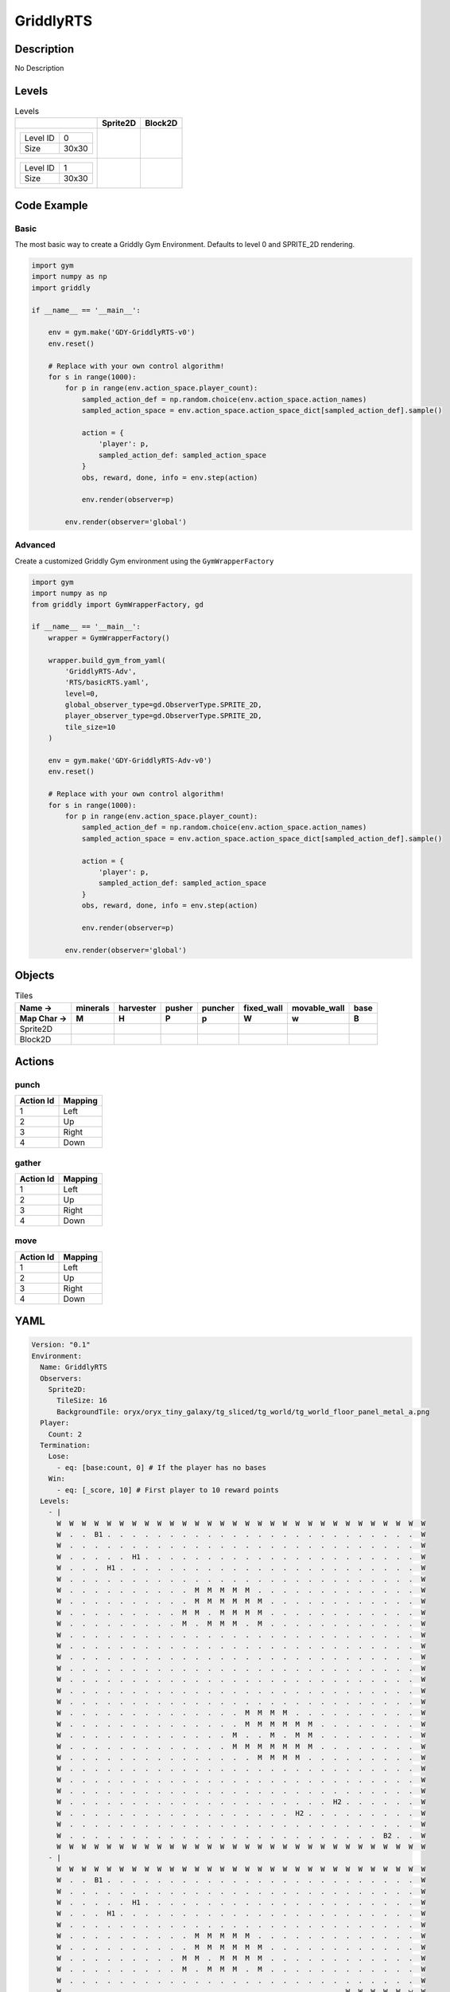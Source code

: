 GriddlyRTS
==========

Description
-------------

No Description

Levels
---------

.. list-table:: Levels
   :header-rows: 1

   * - 
     - Sprite2D
     - Block2D
   * - .. list-table:: 

          * - Level ID
            - 0
          * - Size
            - 30x30
     - .. thumbnail:: img/GriddlyRTS-level-Sprite2D-0.png
     - .. thumbnail:: img/GriddlyRTS-level-Block2D-0.png
   * - .. list-table:: 

          * - Level ID
            - 1
          * - Size
            - 30x30
     - .. thumbnail:: img/GriddlyRTS-level-Sprite2D-1.png
     - .. thumbnail:: img/GriddlyRTS-level-Block2D-1.png

Code Example
------------

Basic
^^^^^

The most basic way to create a Griddly Gym Environment. Defaults to level 0 and SPRITE_2D rendering.

.. code-block:: python


   import gym
   import numpy as np
   import griddly

   if __name__ == '__main__':

       env = gym.make('GDY-GriddlyRTS-v0')
       env.reset()
    
       # Replace with your own control algorithm!
       for s in range(1000):
           for p in range(env.action_space.player_count):
               sampled_action_def = np.random.choice(env.action_space.action_names)
               sampled_action_space = env.action_space.action_space_dict[sampled_action_def].sample()

               action = {
                   'player': p,
                   sampled_action_def: sampled_action_space
               }
               obs, reward, done, info = env.step(action)
            
               env.render(observer=p)

           env.render(observer='global')


Advanced
^^^^^^^^

Create a customized Griddly Gym environment using the ``GymWrapperFactory``

.. code-block:: python


   import gym
   import numpy as np
   from griddly import GymWrapperFactory, gd

   if __name__ == '__main__':
       wrapper = GymWrapperFactory()

       wrapper.build_gym_from_yaml(
           'GriddlyRTS-Adv',
           'RTS/basicRTS.yaml',
           level=0,
           global_observer_type=gd.ObserverType.SPRITE_2D,
           player_observer_type=gd.ObserverType.SPRITE_2D,
           tile_size=10
       )

       env = gym.make('GDY-GriddlyRTS-Adv-v0')
       env.reset()

       # Replace with your own control algorithm!
       for s in range(1000):
           for p in range(env.action_space.player_count):
               sampled_action_def = np.random.choice(env.action_space.action_names)
               sampled_action_space = env.action_space.action_space_dict[sampled_action_def].sample()

               action = {
                   'player': p,
                   sampled_action_def: sampled_action_space
               }
               obs, reward, done, info = env.step(action)
            
               env.render(observer=p)

           env.render(observer='global')


Objects
-------

.. list-table:: Tiles
   :header-rows: 2

   * - Name ->
     - minerals
     - harvester
     - pusher
     - puncher
     - fixed_wall
     - movable_wall
     - base
   * - Map Char ->
     - M
     - H
     - P
     - p
     - W
     - w
     - B
   * - Sprite2D
     - .. image:: img/GriddlyRTS-object-Sprite2D-minerals.png
     - .. image:: img/GriddlyRTS-object-Sprite2D-harvester.png
     - .. image:: img/GriddlyRTS-object-Sprite2D-pusher.png
     - .. image:: img/GriddlyRTS-object-Sprite2D-puncher.png
     - .. image:: img/GriddlyRTS-object-Sprite2D-fixed_wall.png
     - .. image:: img/GriddlyRTS-object-Sprite2D-movable_wall.png
     - .. image:: img/GriddlyRTS-object-Sprite2D-base.png
   * - Block2D
     - .. image:: img/GriddlyRTS-object-Block2D-minerals.png
     - .. image:: img/GriddlyRTS-object-Block2D-harvester.png
     - .. image:: img/GriddlyRTS-object-Block2D-pusher.png
     - .. image:: img/GriddlyRTS-object-Block2D-puncher.png
     - .. image:: img/GriddlyRTS-object-Block2D-fixed_wall.png
     - .. image:: img/GriddlyRTS-object-Block2D-movable_wall.png
     - .. image:: img/GriddlyRTS-object-Block2D-base.png


Actions
-------

punch
^^^^^

.. list-table:: 
   :header-rows: 1

   * - Action Id
     - Mapping
   * - 1
     - Left
   * - 2
     - Up
   * - 3
     - Right
   * - 4
     - Down


gather
^^^^^^

.. list-table:: 
   :header-rows: 1

   * - Action Id
     - Mapping
   * - 1
     - Left
   * - 2
     - Up
   * - 3
     - Right
   * - 4
     - Down


move
^^^^

.. list-table:: 
   :header-rows: 1

   * - Action Id
     - Mapping
   * - 1
     - Left
   * - 2
     - Up
   * - 3
     - Right
   * - 4
     - Down


YAML
----

.. code-block:: YAML

   Version: "0.1"
   Environment:
     Name: GriddlyRTS
     Observers:
       Sprite2D:
         TileSize: 16
         BackgroundTile: oryx/oryx_tiny_galaxy/tg_sliced/tg_world/tg_world_floor_panel_metal_a.png
     Player:
       Count: 2
     Termination:
       Lose:
         - eq: [base:count, 0] # If the player has no bases
       Win:
         - eq: [_score, 10] # First player to 10 reward points
     Levels:
       - |
         W  W  W  W  W  W  W  W  W  W  W  W  W  W  W  W  W  W  W  W  W  W  W  W  W  W  W  W  W  W 
         W  .  .  B1 .  .  .  .  .  .  .  .  .  .  .  .  .  .  .  .  .  .  .  .  .  .  .  .  .  W 
         W  .  .  .  .  .  .  .  .  .  .  .  .  .  .  .  .  .  .  .  .  .  .  .  .  .  .  .  .  W 
         W  .  .  .  .  .  H1 .  .  .  .  .  .  .  .  .  .  .  .  .  .  .  .  .  .  .  .  .  .  W 
         W  .  .  .  H1 .  .  .  .  .  .  .  .  .  .  .  .  .  .  .  .  .  .  .  .  .  .  .  .  W 
         W  .  .  .  .  .  .  .  .  .  .  .  .  .  .  .  .  .  .  .  .  .  .  .  .  .  .  .  .  W 
         W  .  .  .  .  .  .  .  .  .  .  M  M  M  M  M  .  .  .  .  .  .  .  .  .  .  .  .  .  W 
         W  .  .  .  .  .  .  .  .  .  .  M  M  M  M  M  M  .  .  .  .  .  .  .  .  .  .  .  .  W 
         W  .  .  .  .  .  .  .  .  .  M  M  .  M  M  M  M  .  .  .  .  .  .  .  .  .  .  .  .  W 
         W  .  .  .  .  .  .  .  .  .  M  .  M  M  M  .  M  .  .  .  .  .  .  .  .  .  .  .  .  W 
         W  .  .  .  .  .  .  .  .  .  .  .  .  .  .  .  .  .  .  .  .  .  .  .  .  .  .  .  .  W 
         W  .  .  .  .  .  .  .  .  .  .  .  .  .  .  .  .  .  .  .  .  .  .  .  .  .  .  .  .  W 
         W  .  .  .  .  .  .  .  .  .  .  .  .  .  .  .  .  .  .  .  .  .  .  .  .  .  .  .  .  W 
         W  .  .  .  .  .  .  .  .  .  .  .  .  .  .  .  .  .  .  .  .  .  .  .  .  .  .  .  .  W 
         W  .  .  .  .  .  .  .  .  .  .  .  .  .  .  .  .  .  .  .  .  .  .  .  .  .  .  .  .  W 
         W  .  .  .  .  .  .  .  .  .  .  .  .  .  .  .  .  .  .  .  .  .  .  .  .  .  .  .  .  W 
         W  .  .  .  .  .  .  .  .  .  .  .  .  .  .  .  .  .  .  .  .  .  .  .  .  .  .  .  .  W 
         W  .  .  .  .  .  .  .  .  .  .  .  .  .  .  M  M  M  M  .  .  .  .  .  .  .  .  .  .  W 
         W  .  .  .  .  .  .  .  .  .  .  .  .  .  .  M  M  M  M  M  M  .  .  .  .  .  .  .  .  W 
         W  .  .  .  .  .  .  .  .  .  .  .  .  .  M  .  .  M  .  M  M  .  .  .  .  .  .  .  .  W 
         W  .  .  .  .  .  .  .  .  .  .  .  .  .  M  M  M  M  M  M  M  .  .  .  .  .  .  .  .  W 
         W  .  .  .  .  .  .  .  .  .  .  .  .  .  .  .  M  M  M  M  .  .  .  .  .  .  .  .  .  W 
         W  .  .  .  .  .  .  .  .  .  .  .  .  .  .  .  .  .  .  .  .  .  .  .  .  .  .  .  .  W 
         W  .  .  .  .  .  .  .  .  .  .  .  .  .  .  .  .  .  .  .  .  .  .  .  .  .  .  .  .  W 
         W  .  .  .  .  .  .  .  .  .  .  .  .  .  .  .  .  .  .  .  .  .  .  .  .  .  .  .  .  W 
         W  .  .  .  .  .  .  .  .  .  .  .  .  .  .  .  .  .  .  .  .  .  H2 .  .  .  .  .  .  W 
         W  .  .  .  .  .  .  .  .  .  .  .  .  .  .  .  .  .  .  H2 .  .  .  .  .  .  .  .  .  W 
         W  .  .  .  .  .  .  .  .  .  .  .  .  .  .  .  .  .  .  .  .  .  .  .  .  .  .  .  .  W 
         W  .  .  .  .  .  .  .  .  .  .  .  .  .  .  .  .  .  .  .  .  .  .  .  .  .  B2 .  .  W 
         W  W  W  W  W  W  W  W  W  W  W  W  W  W  W  W  W  W  W  W  W  W  W  W  W  W  W  W  W  W
       - |
         W  W  W  W  W  W  W  W  W  W  W  W  W  W  W  W  W  W  W  W  W  W  W  W  W  W  W  W  W  W 
         W  .  .  B1 .  .  .  .  .  .  .  .  .  .  .  .  .  .  .  .  .  .  .  .  .  .  .  .  .  W 
         W  .  .  .  .  .  .  .  .  .  .  .  .  .  .  .  .  .  .  .  .  .  .  .  .  .  .  .  .  W 
         W  .  .  .  .  .  H1 .  .  .  .  .  .  .  .  .  .  .  .  .  .  .  .  .  .  .  .  .  .  W 
         W  .  .  .  H1 .  .  .  .  .  .  .  .  .  .  .  .  .  .  .  .  .  .  .  .  .  .  .  .  W 
         W  .  .  .  .  .  .  .  .  .  .  .  .  .  .  .  .  .  .  .  .  .  .  .  .  .  .  .  .  W 
         W  .  .  .  .  .  .  .  .  .  .  M  M  M  M  M  .  .  .  .  .  .  .  .  .  .  .  .  .  W 
         W  .  .  .  .  .  .  .  .  .  .  M  M  M  M  M  M  .  .  .  .  .  .  .  .  .  .  .  .  W 
         W  .  .  .  .  .  .  .  .  .  M  M  .  M  M  M  M  .  .  .  .  .  .  .  .  .  .  .  .  W 
         W  .  .  .  .  .  .  .  .  .  M  .  M  M  M  .  M  .  .  .  .  .  .  .  .  .  .  .  .  W 
         W  .  .  .  .  .  .  .  .  .  .  .  .  .  .  .  .  .  .  .  .  .  .  .  .  .  .  .  .  W 
         W  .  .  .  .  .  .  .  .  .  .  .  .  .  .  .  .  .  .  .  .  .  .  W  W  W  W  W  w  W 
         W  W  W  W  W  W  W  W  W  .  .  .  .  .  .  .  .  .  .  .  .  .  .  W  W  W  W  W  w  W 
         W  .  .  .  .  .  .  W  W  .  .  .  w  w  w  w  w  w  .  .  .  .  .  W  W  W  W  W  w  W 
         W  .  .  .  .  .  .  .  .  .  .  .  .  .  w  w  .  .  .  .  .  .  .  W  W  W  W  W  w  W 
         W  .  .  .  .  .  .  .  .  .  .  .  .  .  .  .  .  .  .  .  .  .  .  W  W  W  W  W  w  W 
         W  .  .  .  .  .  .  .  .  .  .  .  .  .  .  .  .  .  .  .  .  .  .  W  W  W  W  W  w  W 
         W  .  .  .  .  .  .  .  .  .  .  .  .  .  .  M  M  M  M  .  .  .  .  W  W  W  W  W  w  W 
         W  .  .  .  .  P1 w  .  .  .  .  .  .  .  .  M  M  M  M  M  M  .  W  W  W  W  W  W  W  W 
         W  .  .  .  .  P1 w  .  .  .  .  .  .  .  M  .  .  M  .  M  M  .  .  .  .  .  .  .  .  W 
         W  .  .  .  .  P2 w  .  .  .  .  .  .  .  M  M  M  M  M  M  M  .  .  .  .  .  .  .  .  W 
         W  .  .  .  .  P2 w  .  .  .  .  .  .  .  .  .  M  M  M  M  .  .  .  .  .  .  .  .  .  W 
         W  .  .  .  .  P1 w  .  .  .  .  .  .  .  .  .  .  .  .  .  .  .  .  .  .  .  .  .  .  W 
         W  .  .  .  .  .  .  .  .  .  .  .  .  .  .  .  .  .  .  .  .  .  .  .  .  .  .  .  .  W 
         W  .  .  .  .  .  .  .  .  .  .  .  .  .  .  .  .  .  .  .  .  .  .  .  .  .  .  .  .  W 
         W  .  .  .  .  .  .  .  .  .  .  .  .  .  .  .  .  .  .  .  .  .  H2 .  .  .  .  .  .  W 
         W  .  .  .  .  .  .  .  .  .  .  .  .  .  .  .  .  .  .  H2 .  .  .  .  .  .  .  .  .  W 
         W  .  .  .  .  .  .  .  .  .  .  .  .  .  .  .  .  .  .  .  .  .  .  .  .  .  .  .  .  W 
         W  .  .  .  .  .  .  .  .  .  .  .  .  .  .  .  .  .  .  .  .  .  .  .  .  .  B2 .  .  W 
         W  W  W  W  W  W  W  W  W  W  W  W  W  W  W  W  W  W  W  W  W  W  W  W  W  W  W  W  W  W

   Actions:
     - Name: gather
       Behaviours:
         - Src:
             Object: harvester
             Commands:
               - incr: resources
               - reward: 1
           Dst:
             Object: minerals
             Commands:
               - decr: resources
         - Src:
             Object: harvester
             Commands:
               - decr: resources
               - reward: 1
           Dst:
             Object: base
             Commands:
               - incr: resources

     - Name: move
       Behaviours:
         - Src:
             Object: [harvester, puncher, pusher, movable_wall]
             Commands:
               - mov: _dest # mov will move the object, _dest is the destination location of the action
           Dst:
             Object: _empty

         - Src:
             Object: pusher
             Commands:
               - mov: _dest # mov will move the object, _dest is the destination location of the action
           Dst:
             Object: [movable_wall, harvester, puncher]
             Commands:
               - cascade: _dest # reapply the same action to the dest location of the action

     - Name: punch
       Behaviours:
         - Src:
             Object: puncher
             Commands:
               - reward: 1
           Dst:
             Object: [puncher, harvester, pusher, base]
             Commands:
               - decr: health
               - eq:
                   Arguments: [0, health]
                   Commands:
                     - remove: true

   Objects:
     - Name: minerals
       MapCharacter: M
       Variables:
         - Name: resources
           InitialValue: 10
       Observers:
         Sprite2D:
           - Image: oryx/oryx_tiny_galaxy/tg_sliced/tg_items/tg_items_crystal_green.png
         Block2D:
           - Shape: triangle
             Color: [0.0, 1.0, 0.0]
             Scale: 1.0

     - Name: harvester
       MapCharacter: H
       Variables:
         - Name: resources
           InitialValue: 0
         - Name: health
           InitialValue: 10
       Observers:
         Sprite2D:
           - Image: oryx/oryx_tiny_galaxy/tg_sliced/tg_monsters/tg_monsters_jelly_d1.png
         Block2D:
           - Shape: square
             Color: [0.6, 0.2, 0.2]
             Scale: 0.5

     - Name: pusher
       MapCharacter: P
       Variables:
         - Name: health
           InitialValue: 10
       Observers:
         Sprite2D:
           - Image: oryx/oryx_tiny_galaxy/tg_sliced/tg_monsters/tg_monsters_crawler_queen_d1.png
         Block2D:
           - Shape: square
             Color: [0.2, 0.2, 0.6]
             Scale: 1.0

     - Name: puncher
       MapCharacter: p
       Variables:
         - Name: health
           InitialValue: 5
       Observers:
         Sprite2D:
           - Image: oryx/oryx_tiny_galaxy/tg_sliced/tg_monsters/tg_monsters_beast_d1.png
         Block2D:
           - Color: [0.2, 0.6, 0.6]
             Shape: square
             Scale: 0.8

     - Name: fixed_wall
       MapCharacter: W
       Observers:
         Sprite2D:
           - TilingMode: WALL_2 # Will tile walls with two images
             Image:
               - oryx/oryx_tiny_galaxy/tg_sliced/tg_world_fixed/img33.png
               - oryx/oryx_tiny_galaxy/tg_sliced/tg_world_fixed/img40.png
         Block2D:
           - Color: [0.5, 0.5, 0.5]
             Shape: square

     - Name: movable_wall
       MapCharacter: w
       Observers:
         Sprite2D:
           - Image: oryx/oryx_tiny_galaxy/tg_sliced/tg_world_fixed/img282.png
         Block2D:
           - Color: [0.8, 0.8, 0.8]
             Shape: square

     - Name: base
       MapCharacter: B
       Variables:
         - Name: resources
           InitialValue: 0
         - Name: health
           InitialValue: 10
       Observers:
         Sprite2D:
           - Image: oryx/oryx_tiny_galaxy/tg_sliced/tg_world_fixed/img324.png
         Block2D:
           - Color: [0.8, 0.8, 0.3]
             Shape: triangle


